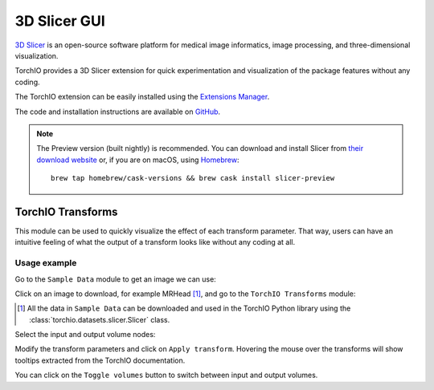 .. _gui:

3D Slicer GUI
-------------

`3D Slicer <https://www.slicer.org/>`_ is an open-source software platform for
medical image informatics, image processing,
and three-dimensional visualization.

TorchIO provides a 3D Slicer extension for quick experimentation and
visualization of the package features without any coding.

The TorchIO extension can be easily installed using the
`Extensions Manager <https://slicer.readthedocs.io/en/latest/user_guide/extensions_manager.html>`_.

The code and installation instructions are available on
`GitHub <https://github.com/fepegar/SlicerTorchIO>`_.

.. note:: The Preview version (built nightly) is recommended. You can download
    and install Slicer from `their download website <https://download.slicer.org/>`_
    or, if you are on macOS, using `Homebrew <https://docs.brew.sh/>`_::

        brew tap homebrew/cask-versions && brew cask install slicer-preview


TorchIO Transforms
^^^^^^^^^^^^^^^^^^

This module can be used to quickly visualize the effect of each transform
parameter.
That way, users can have an intuitive feeling of what the output
of a transform looks like without any coding at all.

.. image:: https://raw.githubusercontent.com/fepegar/SlicerTorchIO/master/Screenshots/TorchIO.png
    :alt: TorchIO Transforms module for 3D Slicer


Usage example
"""""""""""""

Go to the ``Sample Data`` module to get an image we can use:

.. image:: https://raw.githubusercontent.com/fepegar/SlicerTorchIO/master/Screenshots/usage_1.png
    :alt: Go to Sample Data module


Click on an image to download, for example MRHead [#]_,
and go to the ``TorchIO Transforms`` module:

.. [#] All the data in ``Sample Data`` can be downloaded and used in the TorchIO
    Python library using the :class:`torchio.datasets.slicer.Slicer` class.

.. image:: https://raw.githubusercontent.com/fepegar/SlicerTorchIO/master/Screenshots/usage_2.png
    :alt: Download MRHead and go to TorchIO Transforms module


Select the input and output volume nodes:

.. image:: https://raw.githubusercontent.com/fepegar/SlicerTorchIO/master/Screenshots/usage_3.png
    :alt: Select volume nodes


Modify the transform parameters and click on ``Apply transform``.
Hovering the mouse over the transforms will show tooltips extracted from the
TorchIO documentation.

.. image:: https://raw.githubusercontent.com/fepegar/SlicerTorchIO/master/Screenshots/usage_4.png
    :alt: Apply transform


You can click on the ``Toggle volumes`` button to switch between input and
output volumes.
